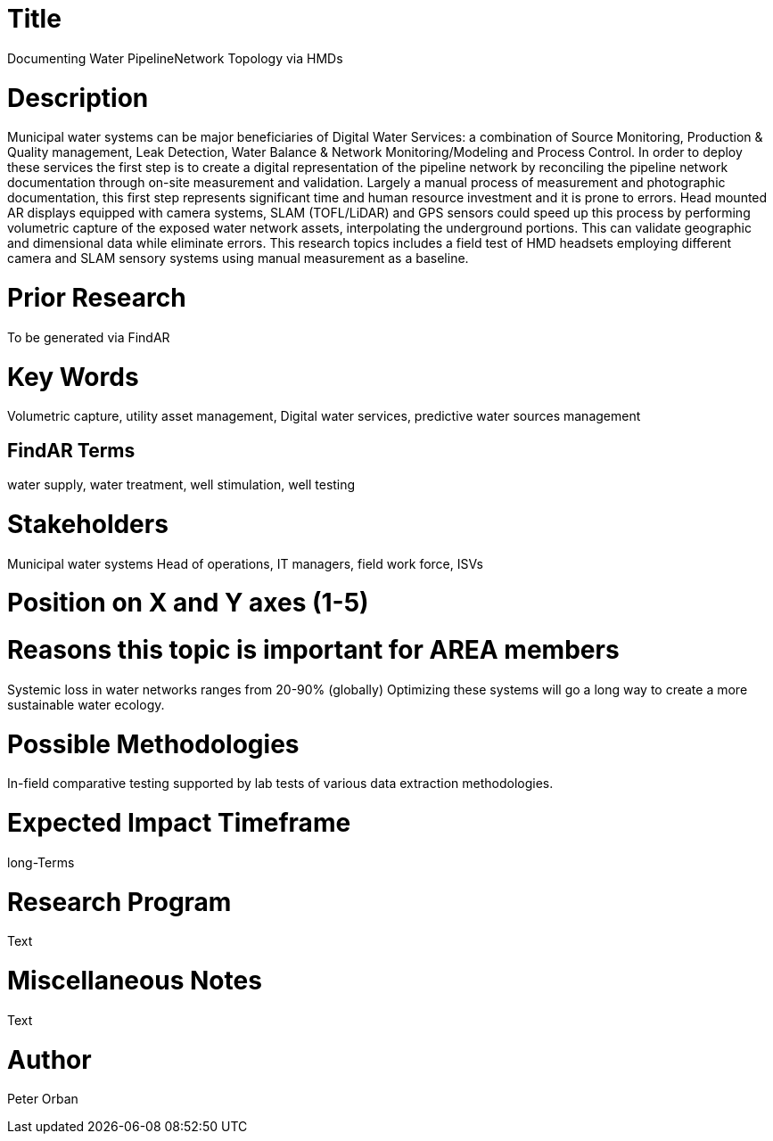 [[ra-Iutilities1-digitalwater]]

# Title
Documenting Water PipelineNetwork Topology via HMDs

# Description
Municipal water systems can be major beneficiaries of Digital Water Services: a combination of Source Monitoring, Production & Quality management, Leak Detection, Water Balance & Network Monitoring/Modeling and Process Control. In order to deploy these services the first step is to create a digital representation of the pipeline network by reconciling the pipeline network documentation through on-site measurement and validation.
Largely a manual process of measurement and photographic documentation, this first step represents significant time and human resource investment and it is prone to errors.
Head mounted AR displays equipped with camera systems, SLAM (TOFL/LiDAR) and GPS sensors could speed up this process by performing volumetric capture of the exposed water network assets, interpolating the underground portions. This can validate geographic and dimensional data while  eliminate errors.
This research topics includes a field test of HMD headsets employing different camera and SLAM sensory systems using manual measurement as a baseline.


# Prior Research
To be generated via FindAR

# Key Words
Volumetric capture, utility asset management, Digital water services, predictive water sources management

## FindAR Terms
water supply, water treatment, well stimulation, well testing

# Stakeholders
Municipal water systems Head of operations, IT managers, field work force, ISVs

# Position on X and Y axes (1-5)

# Reasons this topic is important for AREA members
Systemic loss in water networks ranges from 20-90% (globally) Optimizing these systems will go a long way to create a more sustainable water ecology.

# Possible Methodologies
In-field comparative testing supported by lab tests of various data extraction methodologies.

# Expected Impact Timeframe
long-Terms

# Research Program
Text

# Miscellaneous Notes
Text

# Author
Peter Orban
